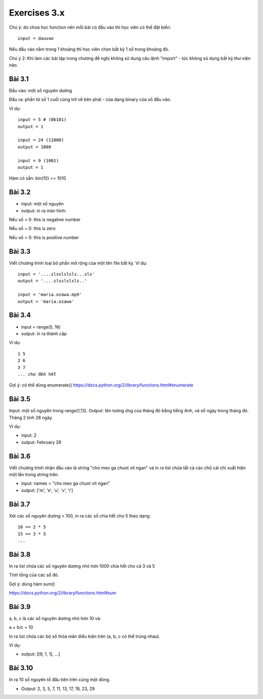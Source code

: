 Exercises 3.x
=============

Chú ý: do chưa học function nên mỗi bài
có đầu vào thì học viên có thể đặt biến::

  input = dauvao

Nếu đầu vào nằm trong 1 khoảng thì học viên
chọn bất kỳ 1 số trong khoảng đó.

Chú ý 2: Khi làm các bài tập trong chương
đề nghị không sử dụng câu lệnh "import" - tức không sử dụng
bất kỳ thư viện nào.

Bài 3.1
-------

Đầu vào: một số nguyên dương

Đầu ra: phần từ số 1 cuối cùng trở về bên
phải - của dạng binary của số đầu vào.

Ví dụ::

  input = 5 # (0b101)
  output = 1

  input = 24 (11000)
  output = 1000

  input = 9 (1001)
  output = 1

Hàm có sẵn: bin(10) == 1010

Bài 3.2
-------

- input: một số nguyên

- output: in ra màn hình:

Nếu số < 0: this is negative number

Nếu số = 0: this is zero

Nếu số > 0: this is positive number


Bài 3.3
-------
Viết chương trình loại bỏ phần mở rộng của một tên file bất kỳ.
Ví dụ::

  input = '....slsslslsls...sls'
  output = '....slsslslsls..'

  input = 'maria.ozawa.mp9'
  output = 'maria.ozawa'

Bài 3.4
-------

- input = range(5, 16)

- output: in ra thành cặp

Ví dụ::

  1 5
  2 6
  3 7
  ... cho đến hết

Gợi ý: có thể dùng enumerate()
https://docs.python.org/2/library/functions.html#enumerate

Bài 3.5
-------

Input: một số nguyên trong range(1,13).
Output: tên tương ứng của tháng đó bằng tiếng Anh, và số ngày trong tháng đó.
Tháng 2 tính 28 ngày.

Ví dụ:

- input: 2

- output: February 28

Bài 3.6
-------

Viết chương trình nhận đầu vào là string "cho meo ga chuot vit ngan" và
in ra list chứa tất cả các chữ cái chỉ xuất hiện một lần trong string trên.

- input: names = "cho meo ga chuot vit ngan"

- output: ['m', 'e', 'u', 'v', 'i']

Bài 3.7
-------

Xét các số nguyên dương < 100, in ra các số chia hết cho 5 theo dạng::

    10 == 2 * 5
    15 == 3 * 5
    ...

Bài 3.8
-------

In ra list chứa các số nguyên dương nhỏ hơn 1000 chia hết cho cả 3 và 5

Tính tổng của các số đó.

Gợi ý: dùng hàm sum()

https://docs.python.org/2/library/functions.html#sum

Bài 3.9
-------

a, b, c là các số nguyên dương nhỏ hơn 10 và:

a + b/c = 10

In ra list chứa các bộ số thỏa mãn điều kiện trên (a, b, c có thể trùng nhau).

Ví dụ:

- output: [[9, 1, 1], ...]

Bài 3.10
--------

In ra 10 số nguyên tố đầu tiên trên cùng một dòng.

- Output: 2, 3, 5, 7, 11, 13, 17, 19, 23, 29